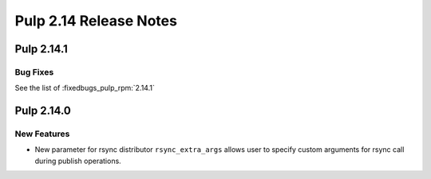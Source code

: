 =======================
Pulp 2.14 Release Notes
=======================

Pulp 2.14.1
===========

Bug Fixes
---------

See the list of :fixedbugs_pulp_rpm:`2.14.1`


Pulp 2.14.0
===========

New Features
------------

* New parameter for rsync distributor ``rsync_extra_args`` allows user to 
  specify custom arguments for rsync call during publish operations.
